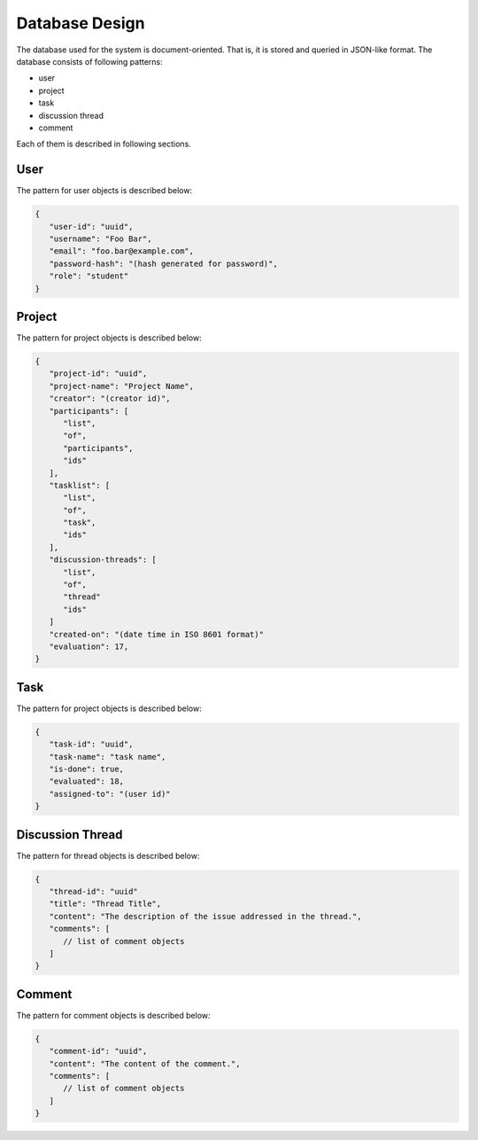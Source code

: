 Database Design
===============

The database used for the system is document-oriented.  That is, it is stored
and queried in JSON-like format.  The database consists of following patterns:

- user
- project
- task
- discussion thread
- comment

Each of them is described in following sections.

User
----

The pattern for user objects is described below:

.. code-block:: json

   {
      "user-id": "uuid",
      "username": "Foo Bar",
      "email": "foo.bar@example.com",
      "password-hash": "(hash generated for password)",
      "role": "student"
   }

Project
-------

The pattern for project objects is described below:

.. code-block:: json

   {
      "project-id": "uuid",
      "project-name": "Project Name",
      "creator": "(creator id)",
      "participants": [
         "list",
         "of",
         "participants",
         "ids"
      ],
      "tasklist": [
         "list",
         "of",
         "task",
         "ids"
      ],
      "discussion-threads": [
         "list",
         "of",
         "thread"
         "ids"
      ]
      "created-on": "(date time in ISO 8601 format)"
      "evaluation": 17,
   }

Task
----

The pattern for project objects is described below:

.. code-block:: json

   {
      "task-id": "uuid",
      "task-name": "task name",
      "is-done": true,
      "evaluated": 18,
      "assigned-to": "(user id)"
   }

Discussion Thread
-----------------

The pattern for thread objects is described below:

.. code-block:: json

   {
      "thread-id": "uuid"
      "title": "Thread Title",
      "content": "The description of the issue addressed in the thread.",
      "comments": [
         // list of comment objects
      ]
   }

Comment
-------

The pattern for comment objects is described below:

.. code-block:: json

   {
      "comment-id": "uuid",
      "content": "The content of the comment.",
      "comments": [
         // list of comment objects
      ]
   }
